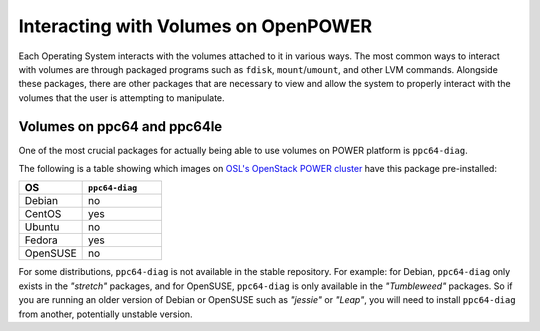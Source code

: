 Interacting with Volumes on OpenPOWER
=====================================

Each Operating System interacts with the volumes attached to it in various ways.
The most common ways to interact with volumes are through packaged programs such
as ``fdisk``, ``mount``/``umount``, and other LVM commands. Alongside these packages,
there are other packages that are necessary to view and allow the system to properly
interact with the volumes that the user is attempting to manipulate.

Volumes on ppc64 and ppc64le
----------------------------

One of the most crucial packages for actually being able to use volumes on POWER platform is
``ppc64-diag``.

The following is a table showing which images on `OSL's OpenStack POWER cluster`__ have this
package pre-installed:

.. __: https://openpower-controller.osuosl.org

.. csv-table::
  :header: "OS", "``ppc64-diag``"
  :widths: 12, 15

  "Debian", "no"
  "CentOS", "yes"
  "Ubuntu", "no"
  "Fedora", "yes"
  "OpenSUSE", "no"
    
For some distributions, ``ppc64-diag`` is not available in the stable repository. For example:
for Debian, ``ppc64-diag`` only exists in the *"stretch"* packages, and for OpenSUSE,
``ppc64-diag`` is only available in the *"Tumbleweed"* packages. So if you are running an
older version of Debian or OpenSUSE such as *"jessie"* or *"Leap"*, you will need to install
``ppc64-diag`` from another, potentially unstable version.
